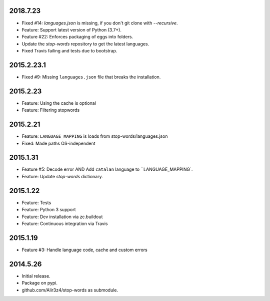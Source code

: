2018.7.23
=========

* Fixed #14: `languages.json` is missing, if you don't git clone with `--recursive`.
* Feature: Support latest version of Python (3.7+).
* Feature #22: Enforces packaging of eggs into folders.
* Update the `stop-words` repository to get the latest languages.
* Fixed Travis failing and tests due to bootstrap.


2015.2.23.1
===========

* Fixed #9: Missing ``languages.json`` file that breaks the installation.


2015.2.23
=========

* Feature: Using the cache is optional
* Feature: Filtering stopwords

2015.2.21
=========

* Feature: ``LANGUAGE_MAPPING`` is loads from stop-words/languages.json
* Fixed: Made paths OS-independent


2015.1.31
=========

* Feature #5: Decode error AND Add ``catalan`` language to ``LANGUAGE_MAPPING`.
* Feature: Update `stop-words` dictionary.


2015.1.22
=========

* Feature: Tests
* Feature: Python 3 support
* Feature: Dev installation via zc.buildout
* Feature: Continuous integration via Travis


2015.1.19
=========

* Feature #3: Handle language code, cache and custom errors 


2014.5.26
=========

* Initial release.
* Package on pypi.
* github.com/Alir3z4/stop-words as submodule.

